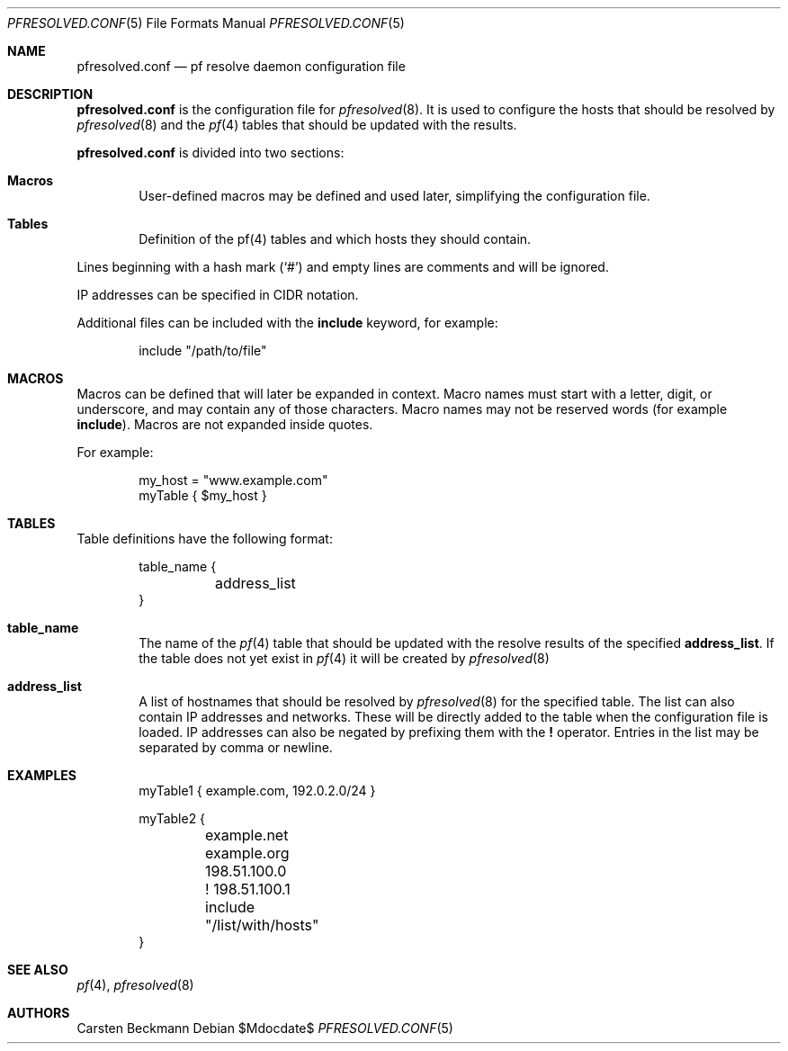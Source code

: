 .\"	$OpenBSD$
.\"
.\" Copyright (c) 2023 genua GmbH <bluhm@genua.de>
.\"
.\" Permission to use, copy, modify, and distribute this software for any
.\" purpose with or without fee is hereby granted, provided that the above
.\" copyright notice and this permission notice appear in all copies.
.\"
.\" THE SOFTWARE IS PROVIDED "AS IS" AND THE AUTHOR DISCLAIMS ALL WARRANTIES
.\" WITH REGARD TO THIS SOFTWARE INCLUDING ALL IMPLIED WARRANTIES OF
.\" MERCHANTABILITY AND FITNESS. IN NO EVENT SHALL THE AUTHOR BE LIABLE FOR
.\" ANY SPECIAL, DIRECT, INDIRECT, OR CONSEQUENTIAL DAMAGES OR ANY DAMAGES
.\" WHATSOEVER RESULTING FROM LOSS OF USE, DATA OR PROFITS, WHETHER IN AN
.\" ACTION OF CONTRACT, NEGLIGENCE OR OTHER TORTIOUS ACTION, ARISING OUT OF
.\" OR IN CONNECTION WITH THE USE OR PERFORMANCE OF THIS SOFTWARE.
.\"
.Dd $Mdocdate$
.Dt PFRESOLVED.CONF 5
.Os
.Sh NAME
.Nm pfresolved.conf
.Nd pf resolve daemon configuration file
.Sh DESCRIPTION
.Nm
is the configuration file for
.Xr pfresolved 8 .
It is used to configure the hosts that should be resolved by
.Xr pfresolved 8
and the
.Xr pf 4
tables that should be updated with the results.
.Pp
.Nm
is divided into two sections:
.Bl -tag -width xxxx
.It Sy Macros
User-defined macros may be defined and used later, simplifying the
configuration file.
.It Sy Tables
Definition of the pf(4) tables and which hosts they should contain.
.El
.Pp
Lines beginning with a hash mark
.Pq Ql #
and empty lines are comments and will be ignored.
.Pp
IP addresses can be specified in CIDR notation.
.Pp
Additional files can be included with the
.Ic include
keyword, for example:
.Bd -literal -offset indent
include "/path/to/file"
.Ed
.Sh MACROS
Macros can be defined that will later be expanded in context.
Macro names must start with a letter, digit, or underscore, and may
contain any of those characters.
Macro names may not be reserved words (for example
.Ic include ) .
Macros are not expanded inside quotes.
.Pp
For example:
.Bd -literal -offset indent
my_host = "www.example.com"
myTable { $my_host }
.Ed
.Sh TABLES
Table definitions have the following format:
.Bd -literal -offset indent
table_name {
	address_list
}
.Ed
.Bl -tag -width xxxx
.It Ic table_name
The name of the
.Xr pf 4
table that should be updated with the resolve results of the specified
.Ic address_list .
If the table does not yet exist in
.Xr pf 4
it will be created by
.Xr pfresolved 8
.It Ic address_list
A list of hostnames that should be resolved by
.Xr pfresolved 8
for the specified table.
The list can also contain IP addresses and networks.
These will be directly added to the table when the configuration
file is loaded.
IP addresses can also be negated by prefixing them with the
.Cm !\&
operator.
Entries in the list may be separated by comma or newline.
.El
.Sh EXAMPLES
.Bd -literal -offset indent
myTable1 { example.com, 192.0.2.0/24 }

myTable2 {
	example.net
	example.org
	198.51.100.0
	! 198.51.100.1
	include "/list/with/hosts"
}
.Ed
.Sh SEE ALSO
.Xr pf 4 ,
.Xr pfresolved 8
.Sh AUTHORS
.An Carsten Beckmann
